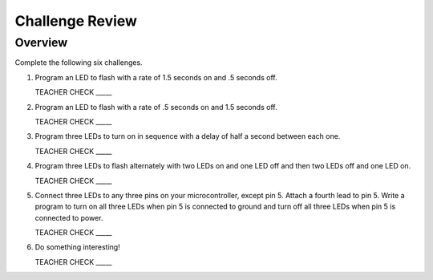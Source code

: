 Challenge Review
================

Overview
--------

Complete the following six challenges.

#. Program an LED to flash with a rate of 1.5 seconds on and .5 seconds off.

   TEACHER CHECK \_\_\_\_\_

#. Program an LED to flash with a rate of .5 seconds on and 1.5 seconds off.

   TEACHER CHECK \_\_\_\_\_

#. Program three LEDs to turn on in sequence with a delay of half a second between each one.

   TEACHER CHECK \_\_\_\_\_

#. Program three LEDs to flash alternately with two LEDs on and one LED off and then two LEDs off and one LED on.

   TEACHER CHECK \_\_\_\_\_

#. Connect three LEDs to any three pins on your microcontroller, except pin 5. Attach a fourth lead to pin 5. Write a program to turn on all three LEDs when pin 5 is connected to ground and turn off all three LEDs when pin 5 is connected to power. 



   TEACHER CHECK \_\_\_\_\_

#. Do something interesting!

   TEACHER CHECK \_\_\_\_\_
